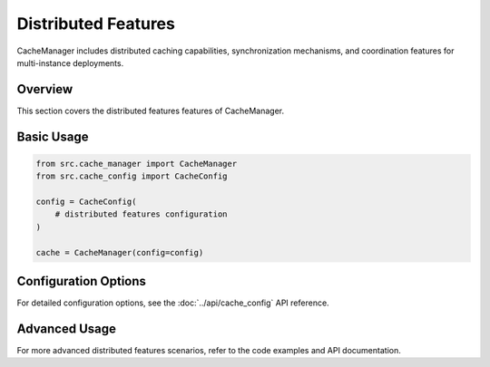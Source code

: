 Distributed Features
====================

CacheManager includes distributed caching capabilities, synchronization mechanisms, and coordination features for multi-instance deployments.

Overview
--------

This section covers the distributed features features of CacheManager.

Basic Usage
-----------

.. code-block:: python

    from src.cache_manager import CacheManager
    from src.cache_config import CacheConfig
    
    config = CacheConfig(
        # distributed features configuration
    )
    
    cache = CacheManager(config=config)

Configuration Options
---------------------

For detailed configuration options, see the :doc:`../api/cache_config` API reference.

Advanced Usage
--------------

For more advanced distributed features scenarios, refer to the code examples and API documentation.
